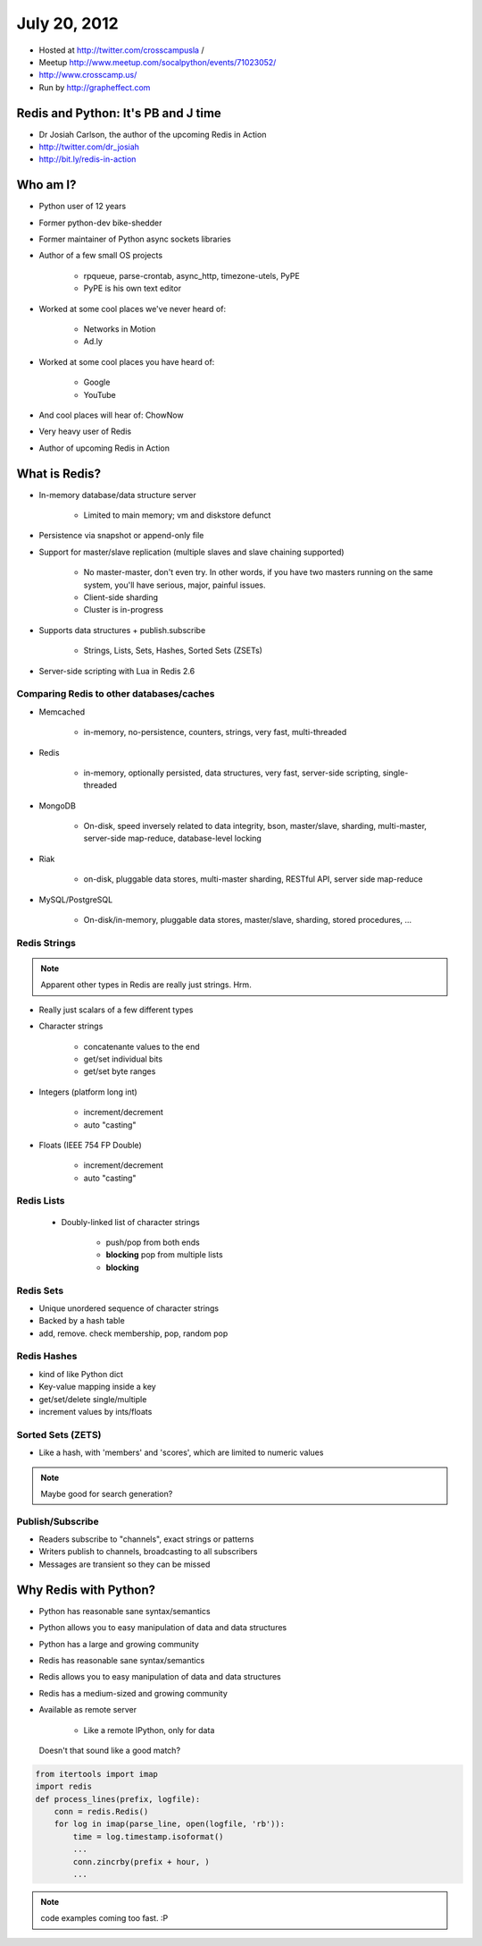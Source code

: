 =============
July 20, 2012 
=============

* Hosted at http://twitter.com/crosscampusla / 
* Meetup http://www.meetup.com/socalpython/events/71023052/
* http://www.crosscamp.us/
* Run by http://grapheffect.com


Redis and Python: It's PB and J time
============================================

* Dr Josiah Carlson, the author of the upcoming Redis in Action
* http://twitter.com/dr_josiah
* http://bit.ly/redis-in-action

Who am I?
============

* Python user of 12 years
* Former python-dev bike-shedder
* Former maintainer of Python async sockets libraries
* Author of a few small OS projects

    * rpqueue, parse-crontab, async_http, timezone-utels, PyPE
    * PyPE is his own text editor
    
* Worked at some cool places we've never heard of:

    * Networks in Motion
    * Ad.ly
    
* Worked at some cool places you have heard of:

    * Google
    * YouTube

* And cool places will hear of: ChowNow
* Very heavy user of Redis
* Author of upcoming Redis in Action

What is Redis?
================

* In-memory database/data structure server

    * Limited to main memory; vm and diskstore defunct
    
* Persistence via snapshot or append-only file
* Support for master/slave replication (multiple slaves and slave chaining supported)

    * No master-master, don't even try. In other words, if you have two masters running on the same system, you'll have serious, major, painful issues.
    * Client-side sharding
    * Cluster is in-progress

* Supports data structures + publish.subscribe

    * Strings, Lists, Sets, Hashes, Sorted Sets (ZSETs)

* Server-side scripting with Lua in Redis 2.6

Comparing Redis to other databases/caches
---------------------------------------------------------

* Memcached

    * in-memory, no-persistence, counters, strings, very fast, multi-threaded

* Redis

    * in-memory, optionally persisted, data structures, very fast, server-side scripting, single-threaded

* MongoDB

    * On-disk, speed inversely related to data integrity, bson, master/slave, sharding, multi-master, server-side map-reduce, database-level locking

* Riak

    * on-disk, pluggable data stores, multi-master sharding, RESTful API, server side map-reduce
    
* MySQL/PostgreSQL

    * On-disk/in-memory, pluggable data stores, master/slave, sharding, stored procedures, ...
    
Redis Strings
-------------------

.. note:: Apparent other types in Redis are really just strings. Hrm.

* Really just scalars of a few different types
* Character strings

    * concatenante values to the end
    * get/set individual bits
    * get/set byte ranges

* Integers (platform long int)

    * increment/decrement
    * auto "casting"

* Floats (IEEE 754 FP Double)

    * increment/decrement
    * auto "casting"

Redis Lists
-------------------

 * Doubly-linked list of character strings
 
    * push/pop from both ends
    * **blocking** pop from multiple lists
    * **blocking**
    
Redis Sets
-------------------

* Unique unordered sequence of character strings 
* Backed by a hash table
* add, remove. check membership, pop, random pop
    
    
Redis Hashes
-------------------

* kind of like Python dict
* Key-value mapping inside a key
* get/set/delete single/multiple
* increment values by ints/floats

Sorted Sets (ZETS)
-------------------

* Like a hash, with 'members' and 'scores', which are limited to numeric values

.. note:: Maybe good for search generation?

Publish/Subscribe
-------------------

* Readers subscribe to "channels", exact strings or patterns
* Writers publish to channels, broadcasting to all subscribers
* Messages are transient so they can be missed

Why Redis with Python?
========================

* Python has reasonable sane syntax/semantics
* Python allows you to easy manipulation of data and data structures
* Python has a large and growing community
* Redis has reasonable sane syntax/semantics
* Redis allows you to easy manipulation of data and data structures
* Redis has a medium-sized and growing community
* Available as remote server

    * Like a remote IPython, only for data

.. epigraph::

    Doesn't that sound like a good match?
    
.. sourcecode:: python

    from itertools import imap
    import redis
    def process_lines(prefix, logfile):
        conn = redis.Redis()
        for log in imap(parse_line, open(logfile, 'rb')):
            time = log.timestamp.isoformat()
            ...
            conn.zincrby(prefix + hour, )
            ...

.. note:: code examples coming too fast. :P

.. todo:: Download the slides later and try to get the code examples out.